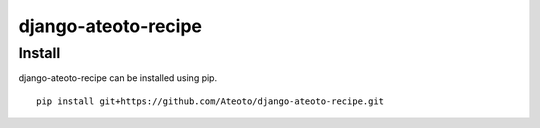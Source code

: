 django-ateoto-recipe
====================

Install
-------

django-ateoto-recipe can be installed using pip.

::

    pip install git+https://github.com/Ateoto/django-ateoto-recipe.git

